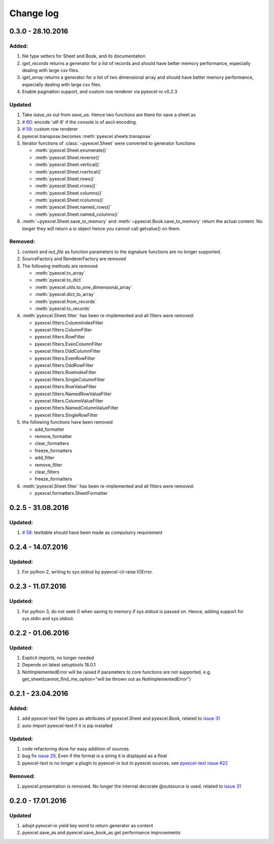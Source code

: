 Change log
================================================================================

0.3.0 - 28.10.2016
--------------------------------------------------------------------------------

.. _version_o_three:

Added:
********************************************************************************

#. file type setters for Sheet and Book, and its documentation
#. `iget_records` returns a generator for a list of records and should have
   better memory performance, especially dealing with large csv files.
#. `iget_array` returns a generator for a list of two dimensional array and
   should have better memory performance, especially dealing with large csv
   files.
#. Enable pagination support, and custom row renderer via pyexcel-io v0.2.3

Updated
********************************************************************************

#. Take `isave_as` out from `save_as`. Hence two functions are there for save
   a sheet as
#. `# 60 <https://github.com/pyexcel/pyexcel/issues/60>`_: encode 'utf-8' if
   the console is of ascii encoding.
#. `# 59 <https://github.com/pyexcel/pyexcel/issues/59>`_: custom row
   renderer
#. pyexcel.transpose becomes :meth:`pyexcel.sheets.transpose`
#. iterator functions of :class:`~pyexcel.Sheet` were converted to generator
   functions

   * :meth:`pyexcel.Sheet.enumerate()`
   * :meth:`pyexcel.Sheet.reverse()`
   * :meth:`pyexcel.Sheet.vertical()`
   * :meth:`pyexcel.Sheet.rvertical()`
   * :meth:`pyexcel.Sheet.rows()`
   * :meth:`pyexcel.Sheet.rrows()`
   * :meth:`pyexcel.Sheet.columns()`
   * :meth:`pyexcel.Sheet.rcolumns()`
   * :meth:`pyexcel.Sheet.named_rows()`
   * :meth:`pyexcel.Sheet.named_columns()`

#. :meth:`~pyexcel.Sheet.save_to_memory` and :meth:`~pyexcel.Book.save_to_memory`
   return the actual content. No longer they will return a io object hence
   you cannot call getvalue() on them.
   
Removed:
********************************************************************************

#. `content` and `out_file` as function parameters to the signature functions are
   no longer supported.
#. SourceFactory and RendererFactory are removed
#. The following methods are removed

   * :meth:`pyexcel.to_array`
   * :meth:`pyexcel.to_dict`
   * :meth:`pyexcel.utils.to_one_dimensional_array`
   * :meth:`pyexcel.dict_to_array`
   * :meth:`pyexcel.from_records`
   * :meth:`pyexcel.to_records`

#. :meth:`pyexcel.Sheet.filter` has been re-implemented and all filters were
   removed:

   * pyexcel.filters.ColumnIndexFilter
   * pyexcel.filters.ColumnFilter
   * pyexcel.filters.RowFilter
   * pyexcel.filters.EvenColumnFilter
   * pyexcel.filters.OddColumnFilter
   * pyexcel.filters.EvenRowFilter
   * pyexcel.filters.OddRowFilter
   * pyexcel.filters.RowIndexFilter
   * pyexcel.filters.SingleColumnFilter
   * pyexcel.filters.RowValueFilter
   * pyexcel.filters.NamedRowValueFilter
   * pyexcel.filters.ColumnValueFilter
   * pyexcel.filters.NamedColumnValueFilter
   * pyexcel.filters.SingleRowFilter

#. the following functions have been removed

   * add_formatter
   * remove_formatter
   * clear_formatters
   * freeze_formatters
   * add_filter
   * remove_filter
   * clear_filters
   * freeze_formatters

#. :meth:`pyexcel.Sheet.filter` has been re-implemented and all filters were
   removed:

   * pyexcel.formatters.SheetFormatter
   

0.2.5 - 31.08.2016
--------------------------------------------------------------------------------

Updated:
********************************************************************************

#. `# 58 <https://github.com/pyexcel/pyexcel/issues/58>`_: texttable should
   have been made as compulsory requirement


0.2.4 - 14.07.2016
--------------------------------------------------------------------------------

Updated:
********************************************************************************

#. For python 2, writing to sys.stdout by pyexcel-cli raise IOError.

0.2.3 - 11.07.2016
--------------------------------------------------------------------------------

Updated:
********************************************************************************

#. For python 3, do not seek 0 when saving to memory if sys.stdout is passed on.
   Hence, adding support for sys.stdin and sys.stdout.

0.2.2 - 01.06.2016
--------------------------------------------------------------------------------

Updated:
********************************************************************************

#. Explicit imports, no longer needed
#. Depends on latest setuptools 18.0.1
#. NotImplementedError will be raised if parameters to core functions are not supported, e.g. get_sheet(cannot_find_me_option="will be thrown out as NotImplementedError")

0.2.1 - 23.04.2016
--------------------------------------------------------------------------------

Added:
********************************************************************************

#. add pyexcel-text file types as attributes of pyexcel.Sheet and pyexcel.Book, related to `issue 31 <https://github.com/pyexcel/pyexcel/issues/31>`__
#. auto import pyexcel-text if it is pip installed

Updated:
********************************************************************************

#. code refactoring done for easy addition of sources.
#. bug fix `issue 29 <https://github.com/pyexcel/pyexcel/issues/29>`__, Even if the format is a string it is displayed as a float
#. pyexcel-text is no longer a plugin to pyexcel-io but to pyexcel.sources, see `pyexcel-text issue #22 <https://github.com/pyexcel/pyexcel-text/issues/22>`__

Removed:
********************************************************************************
#. pyexcel.presentation is removed. No longer the internal decorate @outsource is used. related to `issue 31 <https://github.com/pyexcel/pyexcel/issues/31>`_


0.2.0 - 17.01.2016
--------------------------------------------------------------------------------

Updated
********************************************************************************

#. adopt pyexcel-io yield key word to return generator as content
#. pyexcel.save_as and pyexcel.save_book_as get performance improvements
